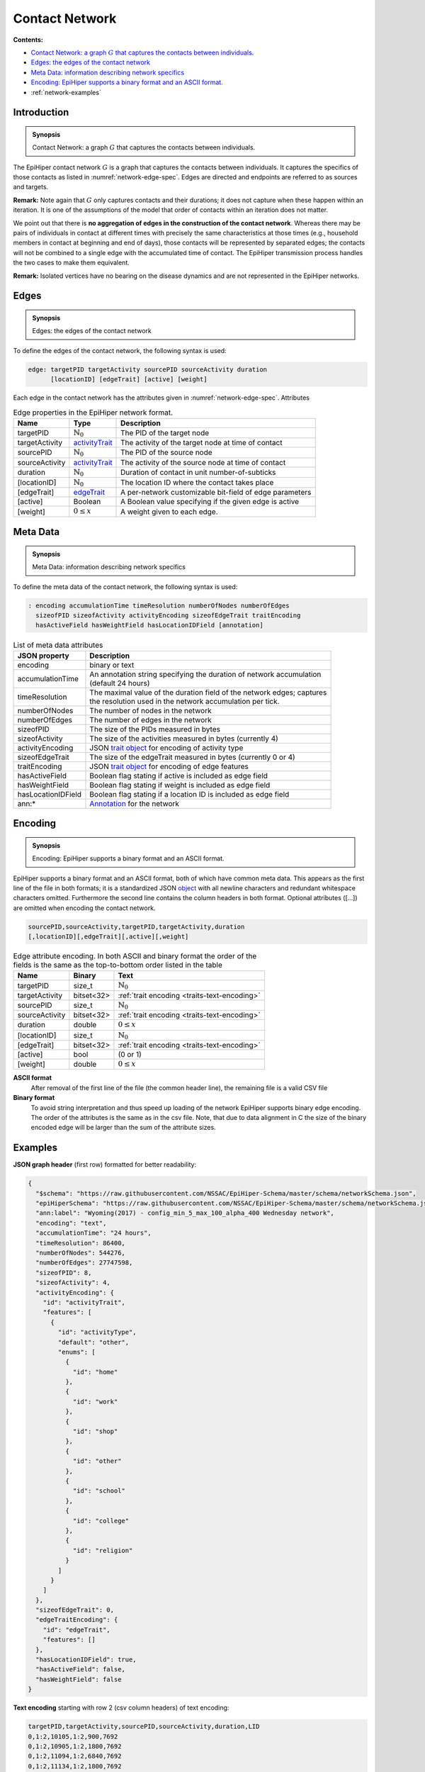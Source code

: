 Contact Network
===============

**Contents:**

* |network-introduction-synopsis|_
* |network-edges-synopsis|_
* |network-metadata-synopsis|_
* |network-encoding-synopsis|_
* :ref:`network-examples`

.. |network-introduction-synopsis| replace:: Contact Network: a graph :math:`G` that captures the contacts between individuals.
.. _`network-introduction-synopsis`: `network-introduction`_

.. _network-introduction:

Introduction
------------

.. admonition:: Synopsis

   |network-introduction-synopsis|

The EpiHiper contact network :math:`G` is a graph that captures the contacts between individuals. It captures the specifics of those contacts as listed in :numref:`network-edge-spec`. Edges are directed and endpoints are referred to as sources and targets.

**Remark:** Note again that :math:`G` only captures contacts and their durations; it does not capture when these happen within an
iteration. It is one of the assumptions of the model that order of contacts within an iteration does not matter.

We point out that there is **no aggregation of edges in the construction of the contact network**. Whereas there may be pairs of individuals in contact at different times with precisely the same characteristics at those times (e.g., household members in contact at beginning and end of days), those contacts will be represented by separated edges; the contacts will not be combined to a single edge with the accumulated time of contact. The EpiHiper transmission process handles the two cases to make them equivalent.

**Remark:** Isolated vertices have no bearing on the disease dynamics and are not represented in the EpiHiper networks.

.. |network-edges-synopsis| replace:: Edges: the edges of the contact network
.. _`network-edges-synopsis`: `network-edges`_

.. _network-edges:

Edges
-----

.. admonition:: Synopsis

   |network-edges-synopsis|

To define the edges of the contact network, the following syntax is used:

.. code-block:: bash

  edge: targetPID targetActivity sourcePID sourceActivity duration
        [locationID] [edgeTrait] [active] [weight]

Each edge in the contact network has the attributes given in :numref:`network-edge-spec`. Attributes

.. list-table:: Edge properties in the EpiHiper network format. 
  :name: network-edge-spec
  :header-rows: 1

  * - | Name
    - | Type 
    - | Description
  * - | targetPID
    - | :math:`\mathbb{N}_0`
    - | The PID of the target node
  * - | targetActivity
    - | `activityTrait <traits>`_
    - | The activity of the target node at time of contact
  * - | sourcePID
    - | :math:`\mathbb{N}_0`
    - | The PID of the source node
  * - | sourceActivity
    - | `activityTrait <traits>`_
    - | The activity of the source node at time of contact
  * - | duration
    - | :math:`\mathbb{N}_0`
    - | Duration of contact in unit number-of-subticks
  * - | [locationID]
    - | :math:`\mathbb{N}_0`
    - | The location ID where the contact takes place
  * - | [edgeTrait]
    - | `edgeTrait <traits>`_
    - | A per-network customizable bit-field of edge parameters
  * - | [active]
    - | Boolean
    - | A Boolean value specifying if the given edge is active
  * - | [weight]
    - | :math:`0 \le x`
    - | A weight given to each edge.

.. |network-metadata-synopsis| replace:: Meta Data: information describing network specifics 
.. _`network-metadata-synopsis`: `network-metadata`_

.. _network-metadata:

Meta Data
----------

.. admonition:: Synopsis

   |network-metadata-synopsis|

To define the meta data of the contact network, the following syntax is used:

.. code-block:: bash

  : encoding accumulationTime timeResolution numberOfNodes numberOfEdges
    sizeofPID sizeofActivity activityEncoding sizeofEdgeTrait traitEncoding
    hasActiveField hasWeightField hasLocationIDField [annotation]

.. list-table:: List of meta data attributes
  :name: network-json-header
  :header-rows: 1
  
  * - | JSON property
    - | Description
  * - | encoding
    - | binary or text
  * - | accumulationTime 
    - | An annotation string specifying the duration of network accumulation
      | (default 24 hours)
  * - | timeResolution 
    - | The maximal value of the duration field of the network edges; captures
      | the resolution used in the network accumulation per tick.
  * - | numberOfNodes 
    - | The number of nodes in the network
  * - | numberOfEdges 
    - | The number of edges in the network
  * - | sizeofPID 
    - | The size of the PIDs measured in bytes
  * - | sizeofActivity 
    - | The size of the activities measured in bytes (currently 4)
  * - | activityEncoding 
    - | JSON `trait object <https://github.com/NSSAC/EpiHiper-Schema/blob/master/schema/typeRegistry.json#L2141>`_ for encoding of activity type
  * - | sizeofEdgeTrait  
    - | The size of the edgeTrait measured in bytes  (currently 0 or 4)
  * - | traitEncoding 
    - | JSON `trait object <https://github.com/NSSAC/EpiHiper-Schema/blob/master/schema/typeRegistry.json#L2141>`_ for encoding of edge features
  * - | hasActiveField 
    - | Boolean flag stating if active is included as edge field
  * - | hasWeightField 
    - | Boolean flag stating if weight is included as edge field
  * - | hasLocationIDField 
    - | Boolean flag stating if a location ID is included as edge field
  * - | ann:* 
    - | `Annotation <https://github.com/NSSAC/EpiHiper-Schema/blob/master/schema/typeRegistry.json#L96>`_ for the network


.. |network-encoding-synopsis| replace:: Encoding: EpiHiper supports a binary format and an ASCII format.
.. _`network-encoding-synopsis`: `network-encoding`_

.. _network-encoding:

Encoding
--------

.. admonition:: Synopsis

   |network-encoding-synopsis|

EpiHiper supports a binary format and an ASCII format, both of which have common meta data. This appears as the first line of the file in both formats; it is a standardized JSON `object <https://github.com/NSSAC/EpiHiper-Schema/blob/master/schema/networkSchema.json>`_ with all newline characters and redundant whitespace characters omitted. Furthermore the second line contains the column headers in both format. Optional attributes ([...]) are omitted when encoding the contact network.

.. code-block:: bash

  sourcePID,sourceActivity,targetPID,targetActivity,duration
  [,locationID][,edgeTrait][,active][,weight]


.. list-table:: Edge attribute encoding. In both ASCII and binary format the order of the fields is the same as the top-to-bottom order listed in the table
  :name: network-edge-encoding
  :header-rows: 1
  
  * - | Name
    - | Binary
    - | Text
  * - | targetPID
    - | size_t 
    - | :math:`\mathbb{N}_0`
  * - | targetActivity
    - | bitset<32> 
    - | :ref:`trait encoding <traits-text-encoding>`
  * - | sourcePID
    - | size_t 
    - | :math:`\mathbb{N}_0`
  * - | sourceActivity
    - | bitset<32> 
    - | :ref:`trait encoding <traits-text-encoding>`
  * - | duration
    - | double 
    - | :math:`0 \le x`
  * - | [locationID]
    - | size_t 
    - | :math:`\mathbb{N}_0`
  * - | [edgeTrait]
    - | bitset<32> 
    - | :ref:`trait encoding <traits-text-encoding>`
  * - | [active]
    - | bool 
    - | (0 or 1)
  * - | [weight]
    - | double 
    - | :math:`0 \le x`


**ASCII format**
  After removal of the first line of the file (the common header line), the remaining file is a valid CSV file 

**Binary format**
  To avoid string interpretation and thus speed up loading of the network EpiHiper supports binary edge encoding. The order of the attributes is the same as in the csv file.  Note, that due to data alignment in C the size of the binary encoded edge will be larger than the sum of the attribute sizes. 

.. _network-examples:

Examples
--------

**JSON graph header** (first row) formatted for better readability:

.. code-block:: JSON

  {
    "$schema": "https://raw.githubusercontent.com/NSSAC/EpiHiper-Schema/master/schema/networkSchema.json",
    "epiHiperSchema": "https://raw.githubusercontent.com/NSSAC/EpiHiper-Schema/master/schema/networkSchema.json",
    "ann:label": "Wyoming(2017) - config_min_5_max_100_alpha_400 Wednesday network",
    "encoding": "text",
    "accumulationTime": "24 hours",
    "timeResolution": 86400,
    "numberOfNodes": 544276,
    "numberOfEdges": 27747598,
    "sizeofPID": 8,
    "sizeofActivity": 4,
    "activityEncoding": {
      "id": "activityTrait",
      "features": [
        {
          "id": "activityType",
          "default": "other",
          "enums": [
            {
              "id": "home"
            },
            {
              "id": "work"
            },
            {
              "id": "shop"
            },
            {
              "id": "other"
            },
            {
              "id": "school"
            },
            {
              "id": "college"
            },
            {
              "id": "religion"
            }
          ]
        }
      ]
    },
    "sizeofEdgeTrait": 0,
    "edgeTraitEncoding": {
      "id": "edgeTrait",
      "features": []
    },
    "hasLocationIDField": true,
    "hasActiveField": false,
    "hasWeightField": false
  }

**Text encoding** starting with row 2 (csv column headers) of text encoding:

.. code-block:: bash

  targetPID,targetActivity,sourcePID,sourceActivity,duration,LID
  0,1:2,10105,1:2,900,7692
  0,1:2,10905,1:2,1800,7692
  0,1:2,11094,1:2,6840,7692
  0,1:2,11134,1:2,1800,7692